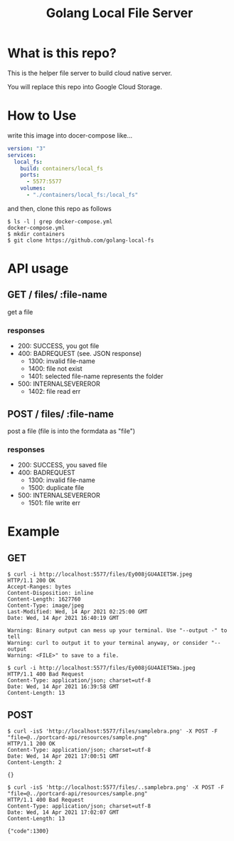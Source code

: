 #+TITLE: Golang Local File Server


* What is this repo?
This is the helper file server to build cloud native server.

You will replace this repo into Google Cloud Storage.

* How to Use
write this image into docer-compose like...

#+BEGIN_SRC yaml
version: "3"
services:
  local_fs:
    build: containers/local_fs
    ports:
      - 5577:5577
    volumes:
      - "./containers/local_fs:/local_fs"
#+END_SRC

and then, clone this repo as follows

#+begin_example
$ ls -l | grep docker-compose.yml
docker-compose.yml
$ mkdir containers
$ git clone https://github.com/golang-local-fs
#+end_example


* API usage
** GET  \slash files\slash :file-name
get a file

*** responses
- 200: SUCCESS, you got file
- 400: BADREQUEST (see. JSON response)
  - 1300: invalid file-name
  - 1400: file not exist
  - 1401: selected file-name represents the folder
- 500: INTERNALSEVEREROR
  - 1402: file read err

** POST \slash files\slash :file-name
post a file (file is into the formdata as "file")

*** responses
- 200: SUCCESS, you saved file
- 400: BADREQUEST
  - 1300: invalid file-name
  - 1500: duplicate file
- 500: INTERNALSEVEREROR
  - 1501: file write err

* Example
** GET
#+begin_example
$ curl -i http://localhost:5577/files/Ey008jGU4AIET5W.jpeg
HTTP/1.1 200 OK
Accept-Ranges: bytes
Content-Disposition: inline
Content-Length: 1627760
Content-Type: image/jpeg
Last-Modified: Wed, 14 Apr 2021 02:25:00 GMT
Date: Wed, 14 Apr 2021 16:40:19 GMT

Warning: Binary output can mess up your terminal. Use "--output -" to tell
Warning: curl to output it to your terminal anyway, or consider "--output
Warning: <FILE>" to save to a file.
#+end_example


#+begin_example
$ curl -i http://localhost:5577/files/Ey008jGU4AIET5Wa.jpeg
HTTP/1.1 400 Bad Request
Content-Type: application/json; charset=utf-8
Date: Wed, 14 Apr 2021 16:39:58 GMT
Content-Length: 13
#+end_example
** POST
#+begin_example
$ curl -isS 'http://localhost:5577/files/samplebra.png' -X POST -F "file=@../portcard-api/resources/sample.png"
HTTP/1.1 200 OK
Content-Type: application/json; charset=utf-8
Date: Wed, 14 Apr 2021 17:00:51 GMT
Content-Length: 2

{}
#+end_example

#+begin_example
$ curl -isS 'http://localhost:5577/files/..samplebra.png' -X POST -F "file=@../portcard-api/resources/sample.png"
HTTP/1.1 400 Bad Request
Content-Type: application/json; charset=utf-8
Date: Wed, 14 Apr 2021 17:02:07 GMT
Content-Length: 13

{"code":1300}
#+end_example
